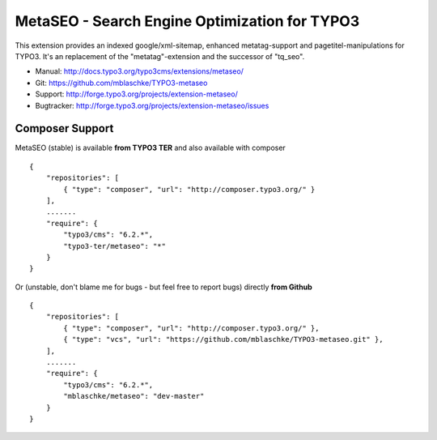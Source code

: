 MetaSEO - Search Engine Optimization for TYPO3
==============================================

This extension provides an indexed google/xml-sitemap, enhanced metatag-support and pagetitel-manipulations for TYPO3.
It's an replacement of the "metatag"-extension and the successor of "tq_seo".

* Manual:     http://docs.typo3.org/typo3cms/extensions/metaseo/
* Git:        https://github.com/mblaschke/TYPO3-metaseo
* Support:    http://forge.typo3.org/projects/extension-metaseo/
* Bugtracker: http://forge.typo3.org/projects/extension-metaseo/issues


Composer Support
----------------

MetaSEO (stable) is available **from TYPO3 TER** and also available with composer ::

    {
        "repositories": [
            { "type": "composer", "url": "http://composer.typo3.org/" }
        ],
        .......
        "require": {
            "typo3/cms": "6.2.*",
            "typo3-ter/metaseo": "*"
        }
    }

Or (unstable, don't blame me for bugs - but feel free to report bugs) directly **from Github** ::

    {
        "repositories": [
            { "type": "composer", "url": "http://composer.typo3.org/" },
            { "type": "vcs", "url": "https://github.com/mblaschke/TYPO3-metaseo.git" },
        ],
        .......
        "require": {
            "typo3/cms": "6.2.*",
            "mblaschke/metaseo": "dev-master"
        }
    }

